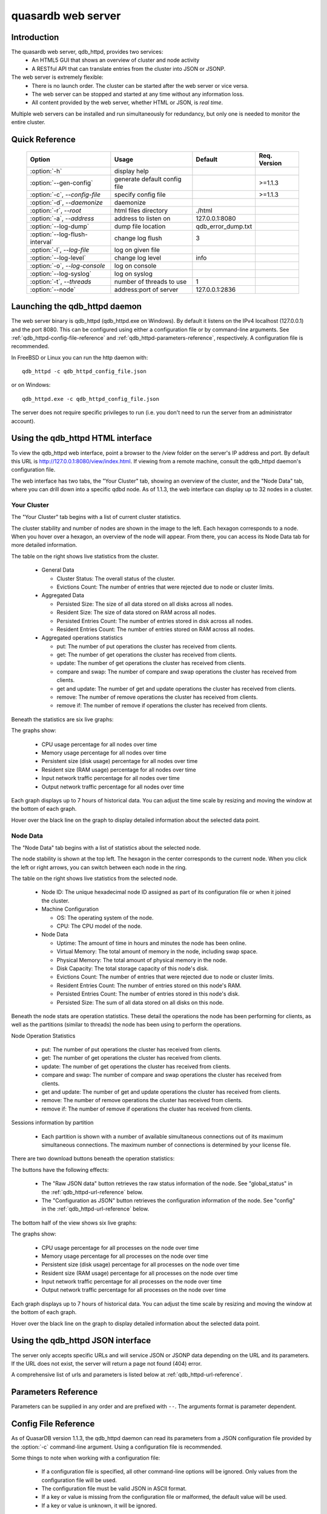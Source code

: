 quasardb web server
*******************

.. highlight:: js
.. program:: qdb_httpd

Introduction
============

The quasardb web server, qdb_httpd, provides two services:
 * An HTML5 GUI that shows an overview of cluster and node activity
 * A RESTful API that can translate entries from the cluster into JSON or JSONP.


The web server is extremely flexible:
 * There is no launch order. The cluster can be started after the web server or vice versa.
 * The web server can be stopped and started at any time without any information loss.
 * All content provided by the web server, whether HTML or JSON, is *real time*.

Multiple web servers can be installed and run simultaneously for redundancy, but only one is needed to monitor the entire cluster.


Quick Reference
===============

 ===================================== ============================ =================== ==============
                Option                               Usage               Default         Req. Version
 ===================================== ============================ =================== ==============
 :option:`-h`                          display help                                     
 :option:`--gen-config`                generate default config file                      >=1.1.3
 :option:`-c`, `--config-file`         specify config file                               >=1.1.3
 :option:`-d`, `--daemonize`           daemonize                                        
 :option:`-r`, `--root`                html files directory         ./html              
 :option:`-a`, `--address`             address to listen on         127.0.0.1:8080      
 :option:`--log-dump`                  dump file location           qdb_error_dump.txt  
 :option:`--log-flush-interval`        change log flush             3                   
 :option:`-l`, `--log-file`            log on given file                                
 :option:`--log-level`                 change log level             info                
 :option:`-o`, `--log-console`         log on console                                   
 :option:`--log-syslog`                log on syslog                                    
 :option:`-t`, `--threads`             number of threads to use     1                  
 :option:`--node`                      address:port of server       127.0.0.1:2836      
 ===================================== ============================ =================== ==============





Launching the qdb_httpd daemon
==============================

The web server binary is qdb_httpd (qdb_httpd.exe on Windows). By default it listens on the IPv4 localhost (127.0.0.1) and the port 8080. This can be configured using either a configuration file or by command-line arguments. See :ref:`qdb_httpd-config-file-reference` and :ref:`qdb_httpd-parameters-reference`, respectively. A configuration file is recommended.

In FreeBSD or Linux you can run the http daemon with::

    qdb_httpd -c qdb_httpd_config_file.json

or on Windows::

    qdb_httpd.exe -c qdb_httpd_config_file.json

The server does not require specific privileges to run (i.e. you don't need to run the server from an administrator account).


Using the qdb_httpd HTML interface
==================================

To view the qdb_httpd web interface, point a browser to the /view folder on the server's IP address and port. By default this URL is http://127.0.0.1:8080/view/index.html. If viewing from a remote machine, consult the qdb_httpd daemon's configuration file.

The web interface has two tabs, the "Your Cluster" tab, showing an overview of the cluster, and the "Node Data" tab, where you can drill down into a specific qdbd node. As of 1.1.3, the web interface can display up to 32 nodes in a cluster.

Your Cluster
~~~~~~~~~~~~

The "Your Cluster" tab begins with a list of current cluster statistics.

.. image:: qdb_httpd_cluster_statistics.png
    :align: center
    :alt: Cluster statistics at the top of the Your Cluster tab.

The cluster stability and number of nodes are shown in the image to the left. Each hexagon corresponds to a node. When you hover over a hexagon, an overview of the node will appear. From there, you can access its Node Data tab for more detailed information.

The table on the right shows live statistics from the cluster.

 * General Data
 
   - Cluster Status: The overall status of the cluster.
   - Evictions Count: The number of entries that were rejected due to node or cluster limits.
 
 * Aggregated Data
 
   - Persisted Size: The size of all data stored on all disks across all nodes.
   - Resident Size: The size of data stored on RAM across all nodes.
   - Persisted Entries Count: The number of entries stored in disk across all nodes.
   - Resident Entries Count: The number of entries stored on RAM across all nodes.
 
 * Aggregated operations statistics
 
   - put: The number of put operations the cluster has received from clients.
   - get: The number of get operations the cluster has received from clients.
   - update: The number of get operations the cluster has received from clients.
   - compare and swap: The number of compare and swap operations the cluster has received from clients.
   - get and update: The number of get and update operations the cluster has received from clients.
   - remove: The number of remove operations the cluster has received from clients.
   - remove if: The number of remove if operations the cluster has received from clients.


Beneath the statistics are six live graphs:

.. image:: qdb_httpd_aggregated_cpu_usage_graph.png
    :align: center
    :alt: The Aggregated CPU Usage Graph from the Your Cluster tab.

The graphs show:

 * CPU usage percentage for all nodes over time
 * Memory usage percentage for all nodes over time
 * Persistent size (disk usage) percentage for all nodes over time
 * Resident size (RAM usage) percentage for all nodes over time
 * Input network traffic percentage for all nodes over time
 * Output network traffic percentage for all nodes over time

Each graph displays up to 7 hours of historical data. You can adjust the time scale by resizing and moving the window at the bottom of each graph.

Hover over the black line on the graph to display detailed information about the selected data point.

Node Data
~~~~~~~~~

The "Node Data" tab begins with a list of statistics about the selected node.

.. image:: qdb_httpd_node_statistics.png
    :align: center
    :alt: Node statistics at the top of the Node Data tab.

The node stability is shown at the top left. The hexagon in the center corresponds to the current node. When you click the left or right arrows, you can switch between each node in the ring.

The table on the right shows live statistics from the selected node.

 * Node ID: The unique hexadecimal node ID assigned as part of its configuration file or when it joined the cluster.
 * Machine Configuration
 
   - OS: The operating system of the node.
   - CPU: The CPU model of the node.
 
 * Node Data
 
   - Uptime: The amount of time in hours and minutes the node has been online.
   - Virtual Memory: The total amount of memory in the node, including swap space.
   - Physical Memory: The total amount of physical memory in the node.
   - Disk Capacity: The total storage capacity of this node's disk.
   - Evictions Count: The number of entries that were rejected due to node or cluster limits.
   - Resident Entries Count: The number of entries stored on this node's RAM.
   - Persisted Entries Count: The number of entries stored in this node's disk.
   - Persisted Size: The sum of all data stored on all disks on this node.


Beneath the node stats are operation statistics. These detail the operations the node has been performing for clients, as well as the partitions (similar to threads) the node has been using to perform the operations.

.. image:: qdb_httpd_node_operation_statistics.png
    :align: center
    :alt: Node operation statistics in the middle of the Node Data tab.

Node Operation Statistics

   - put: The number of put operations the cluster has received from clients.
   - get: The number of get operations the cluster has received from clients.
   - update: The number of get operations the cluster has received from clients.
   - compare and swap: The number of compare and swap operations the cluster has received from clients.
   - get and update: The number of get and update operations the cluster has received from clients.
   - remove: The number of remove operations the cluster has received from clients.
   - remove if: The number of remove if operations the cluster has received from clients.

Sessions information by partition
 
   - Each partition is shown with a number of available simultaneous connections out of its maximum simultaneous connections. The maximum number of connections is determined by your license file.


There are two download buttons beneath the operation statistics:

.. image:: qdb_httpd_raw_json_data.png
    :align: center
    
.. image:: qdb_httpd_configuration_as_json.png
    :align: center

The buttons have the following effects:

 * The "Raw JSON data" button retrieves the raw status information of the node. See "global_status" in the :ref:`qdb_httpd-url-reference` below.
 * The "Configuration as JSON" button retrieves the configuration information of the node. See "config" in the :ref:`qdb_httpd-url-reference` below.



The bottom half of the view shows six live graphs:

.. image:: qdb_httpd_node_cpu_usage_graph.png
    :align: center
    :alt: The Node CPU Usage Graph from the bottom of the Node Data tab.

The graphs show:

 * CPU usage percentage for all processes on the node over time
 * Memory usage percentage for all processes on the node over time
 * Persistent size (disk usage) percentage for all processes on the node over time
 * Resident size (RAM usage) percentage for all processes on the node over time
 * Input network traffic percentage for all processes on the node over time
 * Output network traffic percentage for all processes on the node over time

Each graph displays up to 7 hours of historical data. You can adjust the time scale by resizing and moving the window at the bottom of each graph.

Hover over the black line on the graph to display detailed information about the selected data point.



Using the qdb_httpd JSON interface
==================================

The server only accepts specific URLs and will service JSON or JSONP data depending on the URL and its parameters. If the URL does not exist, the server will return a page not found (404) error.

A comprehensive list of urls and parameters is listed below at :ref:`qdb_httpd-url-reference`. 



.. _qdb_httpd-parameters-reference:

Parameters Reference
====================

Parameters can be supplied in any order and are prefixed with ``--``. The arguments format is parameter dependent.

.. option:: -h, --help

    Displays basic usage information.

    Example
        To display the online help, type: ::

            qdb_httpd --help

.. option:: --gen-config

    Generates a JSON configuration file with default values and prints it to STDOUT.

    Example
        To create a new config file with the name "qdb_httpd_default_config.json", type: ::

            qdb_httpd --gen-config > qdb_httpd_default_config.json
    
    .. note::
        The --gen-config argument is only available with QuasarDB 1.1.3 or higher.

.. option:: -c, --config-file

    Specifies a configuration file to use. See :ref:`qdb_httpd-config-file-reference`.
    
        * Any other command-line options will be ignored.
        * If an option is omitted in the config file, the default will be used.
        * If an option is malformed in the config file, it will be ignored.
    
    Argument
        The path to a valid configuration file.

    Example
        To use a configuration file named "qdb_httpd_default_config.json", type: ::

            qdb_httpd --config-file=qdb_httpd_default_config.json
        
    .. note::
        The --config-file argument is only available with QuasarDB 1.1.3 or higher.

.. option:: -d, --daemonize

    Runs the server as a daemon (UNIX only). In this mode, the process will fork and prevent console interactions. This is the recommended running mode for UNIX environments.

    Example
        To run as a daemon::

            qdb_httpd -d

.. option:: -r <path>, --root <path>

    Specifies the root directory where the administration HTML files lie.

    Argument
        A string representing the path (relative or absolute) to the administration HTML files.

    Default value
        html

.. option:: -a <address>:<port>, --address=<address>:<port>

    Specifies the address and port on which the server will listen.

    Argument
        A string representing an address and port the server should listen on. The string can be a host name or an IP address.

    Default value
        127.0.0.1:8080, the IPv4 localhost and the port 8080

    Example
        Listen on all addresses and the port 80::

            qdbd --address=0.0.0.0:80


.. option:: --log-dump=<path>

    Activates logging to a system error dump file in case of a crash.

    Argument
        A string representing a relative or absolute path to the dump file.

    Example
        Dump to qdb_error_dump.txt: ::

            qdb_httpd --log-dump=qdb_error_dump.txt


.. option:: --log-flush-interval=<delay>

    How frequently log messages are flushed to output, in seconds.

    Argument
        An integer representing the number of seconds between each flush.

    Default value
        3

    Example
        Flush the log every minute: ::

            qdb_httpd --log-flush-interval=60


.. option:: -l <path>, --log-file=<path>

    Activates logging to one or several files.

    Argument
        A string representing one (or several) path(s) to the log file(s).

    Example
        Log in /var/log/qdbd.log: ::

            qdb_httpd --log-file=/var/log/qdbd.log


.. option:: --log-level=<value>

    Specifies the log verbosity.

    Argument
        A string representing the amount of logging required. Must be one of:

        * detailed (most output)
        * debug
        * info
        * warning
        * error
        * panic (least output)

    Default value
        info

    Example
        Request a debug level logging: ::

            qdb_httpd --log-level=debug


.. option:: -o, --log-console

    Activates logging to the console.


.. option:: --log-syslog

    Activates logging to the system log.


.. option:: -t <count>, --threads=<count>

    Specifies the number of threads to use. May improve performance.

    Argument
        An integer greater than 0 representing the number of listening threads.

    Default value
        1

    Example
        To use two listening threads::

            qdb_httpd --threads=2

.. option:: --node <address>:<port>

   Specifies the address and port of the node to which the http server will connect.

   Argument
        The address and port of a machine where a quasardb node is running. The string can be a host name or an IP address.

   Default value
        127.0.0.0:2836, the IPv4 localhost address and the port 2836

   Example
        If the node listens on localhost and the port 5009::

            qdb_httpd --node=localhost:5009





.. highlight:: html

.. _qdb_httpd-config-file-reference:

Config File Reference
=====================

As of QuasarDB version 1.1.3, the qdb_httpd daemon can read its parameters from a JSON configuration file provided by the :option:`-c` command-line argument. Using a configuration file is recommended.

Some things to note when working with a configuration file:

 * If a configuration file is specified, all other command-line options will be ignored. Only values from the configuration file will be used.
 * The configuration file must be valid JSON in ASCII format.
 * If a key or value is missing from the configuration file or malformed, the default value will be used.
 * If a key or value is unknown, it will be ignored.

The default configuration file is shown below::

    {
        "daemonize": false,
        "doc_root": "html",
        "listen_on": "127.0.0.1:8080",
        "log_config":
        {
            "dump_file": "qdb_error_dump.txt",
            "flush_interval": 3,
            "log_files": [  ],
            "log_level": 2,
            "log_to_console": false,
            "log_to_syslog": false
        },
        "remote_node": "127.0.0.1:2836",
        "threads": 1
    }

.. describe:: daemonize

    A boolean value representing whether or not the qdb_httpd daemon should daemonize on launch.
    
.. describe:: doc_root

    A string representing the relative or absolute path to the administration HTML files.

.. describe:: listen_on

    A string representing an address and port the web server should listen on. The string can be a host name or an IP address. Must have name or IP separated from port with a colon.

.. describe:: log_config::dump_file

    A string representing the relative or absolute path to the system error dump file.

.. describe:: log_config::flush_interval

    An integer representing how frequently qdb_httpd log messages should be flushed to the log locations, in seconds.

.. describe:: log_config::log_files

    An array of strings representing the relative or absolute paths to the qdb_httpd log files.

.. describe:: log_config::log_level

    An integer representing the verbosity of the log output. Acceptable values are::
    
        0 = detailed (most output)
        1 = debug
        2 = info (default)
        3 = warning
        4 = error
        5 = panic (least output)

.. describe:: log_config::log_to_console

    A boolean value representing whether or not the qdb_httpd daemon should log to the console it was spawned from.

.. describe:: log_config::log_to_syslog

    A boolean value representing whether or not the qdb_httpd daemon should log to the syslog.

.. describe:: remote_node

    A string representing an address and port where the server can find a QuasarDB daemon. The string can be a host name or an IP address. Must have name or IP separated from port with a colon.

.. describe:: threads

    An integer representing the number of listening threads qdb_httpd should use. Higher numbers of threads may increase qdb_httpd performance.





.. _qdb_httpd-url-reference:

qdb_httpd JSON/JSONP URL reference
==================================

.. describe:: get

    Obtain an :term:`entry` from the cluster.

    :param alias: specifies the :term:`alias` of the entry to obtain.
    :param callback: *(optional)* specifies a callback in order to obtain JSONP output instead of JSON (required for cross site scripting).
    :returns: A JSON or JSONP structure containing the alias and :term:`content` (in Base64) of the entry. If the entry cannot be found, the content string will be empty.

    *Schema*::

        {
            "name":"get",
            "properties":
            {
                "alias":
                {
                    "type":"string",
                    "description":"alias name of the entry",
                    "required":true
                },
                "content":
                {
                    "type":"string",
                    "description":"Base64 encoding of the entry's content",
                    "required":true
                }
            }
        }

    *Example*:
        Get the entry with the alias ``MyData`` from the server ``myserver.org`` listening on the port 8080::

            http://myserver.org:8080/get?alias=MyData

    .. note::
        Requesting large entries (i.e., larger than 10 MiB) through the web bridge is not recommended.

.. describe:: config

    Obtain node configuration.

    :param callback: *(optional)* specifies a callback in order to obtain JSONP output instead of JSON (required for cross site scripting).
    :returns: A JSON or JSONP structure with the node configuration.

.. describe:: topology

    Obtain node topology, that is, the id, ip address and port of the node's successor and predecessor.

    :param callback: *(optional)* specifies a callback in order to obtain JSONP output instead of JSON (required for cross site scripting).
    :returns: A JSON or JSONP structure with the node topology.

.. describe:: global_status

    Obtain global statistics.

    :param callback: *(optional)* specifies a callback in order to obtain JSONP output instead of JSON (required for cross site scripting).
    :returns: A JSON or JSONP structure with up-to-date statistics.

    *Schema*::

        {
            "name":"global_status",
            "properties":
            {
                "name":"memory",
                "properties":
                {
                    "name":"physmem",
                    "properties":
                    {
                        "used":
                        {
                            "type":"number",
                            "description":"the number of physical memory bytes used",
                            "required":true
                        },
                        "total":
                        {
                            "type":"number",
                            "description":"the total number of physical memory bytes",
                            "required":true
                        }
                    },
                    "name":"vm",
                    "properties":
                    {
                        "used":
                        {
                            "type":"number",
                            "description":"the number of virtual memory bytes used",
                            "required":true
                        },
                        "total":
                        {
                            "type":"number",
                            "description":"the total number of virtual memory bytes",
                            "required":true
                        }
                    }
                },
                "node_id":
                {
                    "type":"string",
                    "description":"the unique 256-bit node's identifier",
                    "required":true
                },
                "operating_system":
                {
                    "type":"string",
                    "description":"the operating system the daemon is running on",
                    "required":true
                },
                "hardware_concurrency":
                {
                    "type":"number",
                    "description":"the maximum number of threads that may concurrently execute on the platform the daemon is running on",
                    "required":true
                },
                "listening_addresses":
                {
                    "type":"array",
                    "items":
                    {
                        "type":"string"
                    },
                    "description":"the addresses and port the daemon listens on",
                    "required":true
                },
                "partitions_count":
                {
                    "type":"number",
                    "description":"the number of partitions",
                    "required":true
                },
                "timestamp":
                {
                    "type":"string",
                    "description":"the timestamp of the latest statistics update",
                    "required":true
                },
                "startup":
                {
                    "type":"string",
                    "description":"the startup timestamp",
                    "required":true
                },
                "engine_version":
                {
                    "type":"string",
                    "description":"the engine version",
                    "required":true
                },
                "engine_build_date":
                {
                    "type":"string",
                    "description":"the engine build timestamp",
                    "required":true
                },
                "name":"overall",
                "properties":
                {
                    "count":
                    {
                        "type":"number",
                        "description":"The total number of operations",
                        "required":true
                    },
                    "successes":
                    {
                        "type":"number",
                        "description":"The total number of successful operations",
                        "required":true
                    },
                    "failures":
                    {
                        "type":"number",
                        "description":"The total number of failed operations",
                        "required":true
                    },
                    "pageins":
                    {
                        "type":"number",
                        "description":"The total number of pageins",
                        "required":true
                    },
                    "evictions":
                    {
                        "type":"number",
                        "description":"The total number of evictions",
                        "required":true
                    },
                    "size":
                    {
                        "type":"number",
                        "description":"The total size of data in bytes moved in and out",
                        "required":true
                    }
                },
                "name":"entries",
                "properties":
                {
                    "name":"resident",
                    "properties":
                    {
                        "count":
                        {
                            "type":"number",
                            "description":"The total number of resident entries",
                            "required":true
                        },
                        "size":
                        {
                            "type":"number",
                            "description":"The total number of resident bytes",
                            "required":true
                        }
                    },
                    "name":"persisted",
                    "properties":
                    {
                        "count":
                        {
                            "type":"number",
                            "description":"The total number of persisted entries (may lag)",
                            "required":true
                        },
                        "size":
                        {
                            "type":"number",
                            "description":"The total number of persisted bytes (may lag)",
                            "required":true
                        }
                    }
                },
                "name":"operations",
                "properties":
                {
                    "name":"find",
                    "properties":
                    {
                        "count":
                        {
                            "type":"number",
                            "description":"The total number of times the operation has been requested",
                            "required":true
                        },
                        "successes":
                        {
                            "type":"number",
                            "description":"The total number of successful operations",
                            "required":true
                        },
                        "failures":
                        {
                            "type":"number",
                            "description":"The total number of failed operations",
                            "required":true
                        },
                        "pageins":
                        {
                            "type":"number",
                            "description":"The total number of pageins",
                            "required":true
                        },
                        "evictions":
                        {
                            "type":"number",
                            "description":"The total number of evictions",
                            "required":true
                        },
                        "size":
                        {
                            "type":"number",
                            "description":"The total size of data in bytes moved in and out",
                            "required":true
                        }
                    },
                    "name":"put",
                    "properties":
                    {
                        "count":
                        {
                            "type":"number",
                            "description":"The total number of times the operation has been requested",
                            "required":true
                        },
                        "successes":
                        {
                            "type":"number",
                            "description":"The total number of successful operations",
                            "required":true
                        },
                        "failures":
                        {
                            "type":"number",
                            "description":"The total number of failed operations",
                            "required":true
                        },
                        "pageins":
                        {
                            "type":"number",
                            "description":"The total number of pageins",
                            "required":true
                        },
                        "evictions":
                        {
                            "type":"number",
                            "description":"The total number of evictions",
                            "required":true
                        },
                        "size":
                        {
                            "type":"number",
                            "description":"The total size of data in bytes moved in and out",
                            "required":true
                        }
                    },
                    "name":"update",
                    "properties":
                    {
                        "count":
                        {
                            "type":"number",
                            "description":"The total number of times the operation has been requested",
                            "required":true
                        },
                        "successes":
                        {
                            "type":"number",
                            "description":"The total number of successful operations",
                            "required":true
                        },
                        "failures":
                        {
                            "type":"number",
                            "description":"The total number of failed operations",
                            "required":true
                        },
                        "pageins":
                        {
                            "type":"number",
                            "description":"The total number of pageins",
                            "required":true
                        },
                        "evictions":
                        {
                            "type":"number",
                            "description":"The total number of evictions",
                            "required":true
                        },
                        "size":
                        {
                            "type":"number",
                            "description":"The total size of data in bytes moved in and out",
                            "required":true
                        }
                    },
                    "name":"find_update",
                    "properties":
                    {
                        "count":
                        {
                            "type":"number",
                            "description":"The total number of times the operation has been requested",
                            "required":true
                        },
                        "successes":
                        {
                            "type":"number",
                            "description":"The total number of successful operations",
                            "required":true
                        },
                        "failures":
                        {
                            "type":"number",
                            "description":"The total number of failed operations",
                            "required":true
                        },
                        "pageins":
                        {
                            "type":"number",
                            "description":"The total number of pageins",
                            "required":true
                        },
                        "evictions":
                        {
                            "type":"number",
                            "description":"The total number of evictions",
                            "required":true
                        },
                        "size":
                        {
                            "type":"number",
                            "description":"The total size of data in bytes moved in and out",
                            "required":true
                        }
                    },
                    "name":"compare_and_swap",
                    "properties":
                    {
                        "count":
                        {
                            "type":"number",
                            "description":"The total number of times the operation has been requested",
                            "required":true
                        },
                        "successes":
                        {
                            "type":"number",
                            "description":"The total number of successful operations",
                            "required":true
                        },
                        "failures":
                        {
                            "type":"number",
                            "description":"The total number of failed operations",
                            "required":true
                        },
                        "pageins":
                        {
                            "type":"number",
                            "description":"The total number of pageins",
                            "required":true
                        },
                        "evictions":
                        {
                            "type":"number",
                            "description":"The total number of evictions",
                            "required":true
                        },
                        "size":
                        {
                            "type":"number",
                            "description":"The total size of data in bytes moved in and out",
                            "required":true
                        }
                    },
                    "name":"remove",
                    "properties":
                    {
                        "count":
                        {
                            "type":"number",
                            "description":"The total number of times the operation has been requested",
                            "required":true
                        },
                        "successes":
                        {
                            "type":"number",
                            "description":"The total number of successful operations",
                            "required":true
                        },
                        "failures":
                        {
                            "type":"number",
                            "description":"The total number of failed operations",
                            "required":true
                        },
                        "pageins":
                        {
                            "type":"number",
                            "description":"The total number of pageins",
                            "required":true
                        },
                        "evictions":
                        {
                            "type":"number",
                            "description":"The total number of evictions",
                            "required":true
                        },
                        "size":
                        {
                            "type":"number",
                            "description":"The total size of data in bytes moved in and out",
                            "required":true
                        }
                    },
                    "name":"remove_all",
                    "properties":
                    {
                        "count":
                        {
                            "type":"number",
                            "description":"The total number of times the operation has been requested",
                            "required":true
                        },
                        "successes":
                        {
                            "type":"number",
                            "description":"The total number of successful operations",
                            "required":true
                        },
                        "failures":
                        {
                            "type":"number",
                            "description":"The total number of failed operations",
                            "required":true
                        },
                        "pageins":
                        {
                            "type":"number",
                            "description":"The total number of pageins",
                            "required":true
                        },
                        "evictions":
                        {
                            "type":"number",
                            "description":"The total number of evictions",
                            "required":true
                        },
                        "size":
                        {
                            "type":"number",
                            "description":"The total size of data in bytes moved in and out",
                            "required":true
                        }
                    }
                }
            }
        }

    *Example*:
        Regular JSON output from the server ``myserver.org`` listening on the port 8080::

            http://myserver.org:8080/global_status

        JSONP output with a callback named "MyCallback" from the server myserver.org listening on the port 8080::

            http://myserver.org:8080/global_status?callback=MyCallback

